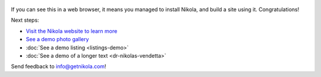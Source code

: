 .. title: Welcome to Nikola
.. slug: welcome-to-nikola
.. date: 2012-03-30 23:00:00 UTC-03:00
.. tags: nikola, python, demo, blog
.. author: Roberto Alsina
.. link: https://getnikola.com/
.. description:
.. category: nikola

.. figure:: https://farm1.staticflickr.com/138/352972944_4f9d568680.jpg
   :target: https://farm1.staticflickr.com/138/352972944_4f9d568680_z.jpg?zz=1
   :class: thumbnail
   :alt: Nikola Tesla Corner by nicwest, on Flickr

If you can see this in a web browser, it means you managed to install Nikola,
and build a site using it. Congratulations!

Next steps:

* `Visit the Nikola website to learn more <https://getnikola.com>`__
* `See a demo photo gallery <link://gallery/demo>`__
* :doc:`See a demo listing <listings-demo>`
* :doc:`See a demo of a longer text <dr-nikolas-vendetta>`

Send feedback to info@getnikola.com!
